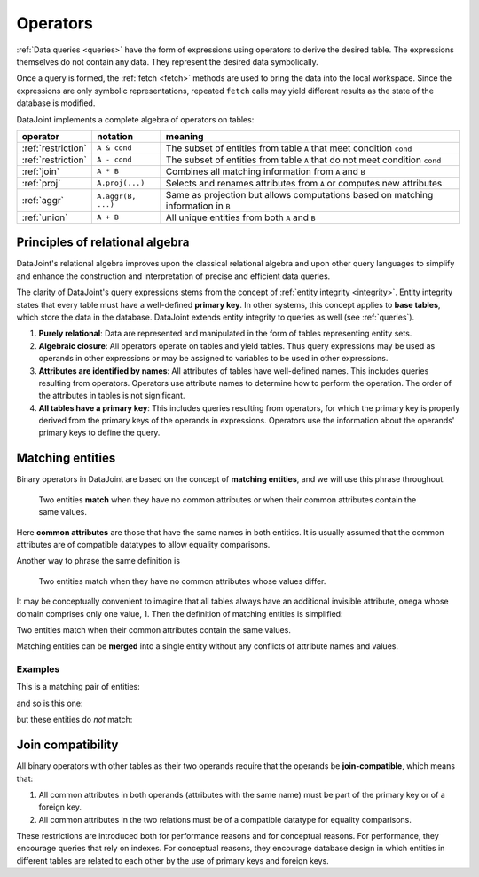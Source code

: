 .. progress: 12.0 70% Dimitri

.. _operators:

Operators
=============

:ref:`Data queries <queries>` have the form of expressions using operators to derive the desired table.
The expressions themselves do not contain any data.
They represent the desired data symbolically.

Once a query is formed, the :ref:`fetch <fetch>` methods are used to bring the data into the local workspace.
Since the expressions are only symbolic representations, repeated ``fetch`` calls may yield different results as the state of the database is modified.

DataJoint implements a complete algebra of operators on tables:

===================================  =======================================   =================================================================================
operator                             notation                                  meaning
===================================  =======================================   =================================================================================
:ref:`restriction`                   ``A & cond``                              The subset of entities from table ``A`` that meet condition ``cond``
:ref:`restriction`                   ``A - cond``  							  The subset of entities from table ``A`` that do not meet condition ``cond``
:ref:`join`                          ``A * B``     							  Combines all matching information from ``A`` and ``B``
:ref:`proj`                          ``A.proj(...)``  						  Selects and renames attributes from ``A`` or computes new attributes
:ref:`aggr`                          ``A.aggr(B, ...)``  					  Same as projection but allows computations based on matching information in ``B``
:ref:`union`                         ``A + B``     							  All unique entities from both ``A`` and ``B``
===================================  =======================================   =================================================================================


Principles of relational algebra
---------------------------------
DataJoint's relational algebra improves upon the classical relational algebra and upon other query languages to simplify and enhance the construction and interpretation of precise and efficient data queries.

The clarity of DataJoint's query expressions stems from the concept of :ref:`entity integrity <integrity>`.
Entity integrity states that every table must have a well-defined **primary key**.
In other systems, this concept applies to **base tables**, which store the data in the database.
DataJoint extends entity integrity to queries as well (see :ref:`queries`).

1. **Purely relational**: Data are represented and manipulated in the form of tables representing entity sets.
2. **Algebraic closure**: All operators operate on tables and yield tables.
   Thus query expressions may be used as operands in other expressions or may be assigned to variables to be used in other expressions.
3. **Attributes are identified by names**:  All attributes of tables have well-defined names.
   This includes queries resulting from operators.
   Operators use attribute names to determine how to perform the operation.
   The order of the attributes in tables is not significant.
4. **All tables have a primary key**:  This includes queries resulting from operators, for which the primary key is properly derived from the primary keys of the operands in expressions.
   Operators use the information about the operands' primary keys to define the query.

.. _matching:

Matching entities
-----------------

Binary operators in DataJoint are based on the concept of **matching entities**, and we will use this phrase throughout.

	| Two entities **match** when they have no common attributes or when their common attributes contain the same values.

Here **common attributes** are those that have the same names in both entities.
It is usually assumed that the common attributes are of compatible datatypes to allow equality comparisons.

Another way to phrase the same definition is

	| Two entities match when they have no common attributes whose values differ.

It may be conceptually convenient to imagine that all tables always have an additional invisible attribute, ``omega`` whose domain comprises only one value, 1.
Then the definition of matching entities is simplified:

| Two entities match when their common attributes contain the same values.

Matching entities can be **merged** into a single entity without any conflicts of attribute names and values.

Examples
^^^^^^^^
This is a matching pair of entities:

.. image:: ../_static/img/matched_tuples1.png

and so is this one:

.. image:: ../_static/img/matched_tuples2.png

but these entities do *not* match:

.. image:: ../_static/img/matched_tuples3.png

Join compatibility
-------------------
All binary operators with other tables as their two operands require that the operands be **join-compatible**, which means that:

1. All common attributes in both operands (attributes with the same name) must be part of the primary key or of a foreign key.
2. All common attributes in the two relations must be of a compatible datatype for equality comparisons.

These restrictions are introduced both for performance reasons and for conceptual reasons.
For performance, they encourage queries that rely on indexes.
For conceptual reasons, they encourage database design in which entities in different tables are related to each other by the use of primary keys and foreign keys.
